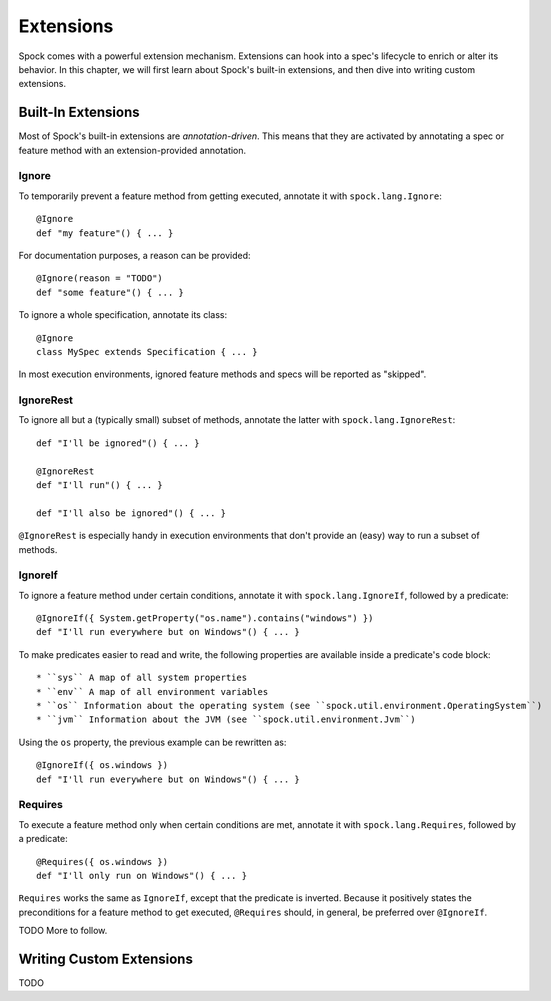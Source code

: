 .. _Extensions:

Extensions
==========

Spock comes with a powerful extension mechanism. Extensions can hook into a spec's lifecycle to enrich or alter its
behavior. In this chapter, we will first learn about Spock's built-in extensions, and then dive into writing custom
extensions.

Built-In Extensions
-------------------

Most of Spock's built-in extensions are *annotation-driven*. This means that they are activated by annotating a spec
or feature method with an extension-provided annotation.

Ignore
~~~~~~

To temporarily prevent a feature method from getting executed, annotate it with ``spock.lang.Ignore``::

    @Ignore
    def "my feature"() { ... }

For documentation purposes, a reason can be provided::

    @Ignore(reason = "TODO")
    def "some feature"() { ... }

To ignore a whole specification, annotate its class::

    @Ignore
    class MySpec extends Specification { ... }

In most execution environments, ignored feature methods and specs will be reported as "skipped".

IgnoreRest
~~~~~~~~~~

To ignore all but a (typically small) subset of methods, annotate the latter with ``spock.lang.IgnoreRest``::

    def "I'll be ignored"() { ... }

    @IgnoreRest
    def "I'll run"() { ... }

    def "I'll also be ignored"() { ... }

``@IgnoreRest`` is especially handy in execution environments that don't provide an (easy) way to run a subset of methods.

IgnoreIf
~~~~~~~~

To ignore a feature method under certain conditions, annotate it with ``spock.lang.IgnoreIf``,
followed by a predicate::

    @IgnoreIf({ System.getProperty("os.name").contains("windows") })
    def "I'll run everywhere but on Windows"() { ... }

To make predicates easier to read and write, the following properties are available inside a predicate's code block::

 * ``sys`` A map of all system properties
 * ``env`` A map of all environment variables
 * ``os`` Information about the operating system (see ``spock.util.environment.OperatingSystem``)
 * ``jvm`` Information about the JVM (see ``spock.util.environment.Jvm``)

Using the ``os`` property, the previous example can be rewritten as::

    @IgnoreIf({ os.windows })
    def "I'll run everywhere but on Windows"() { ... }

Requires
~~~~~~~~

To execute a feature method only when certain conditions are met, annotate it with ``spock.lang.Requires``,
followed by a predicate::

        @Requires({ os.windows })
        def "I'll only run on Windows"() { ... }

``Requires`` works the same as ``IgnoreIf``, except that the predicate is inverted. Because it positively states the
preconditions for a feature method to get executed, ``@Requires`` should, in general, be preferred over ``@IgnoreIf``.

TODO More to follow.

Writing Custom Extensions
-------------------------

TODO

